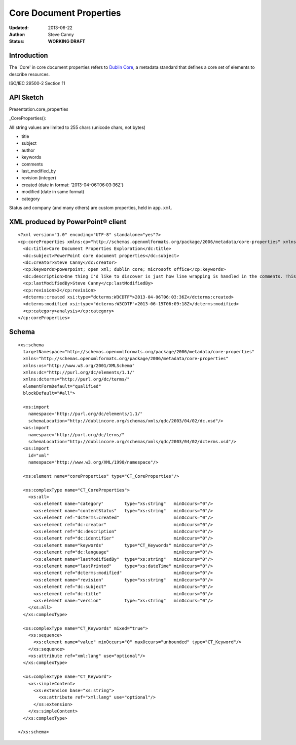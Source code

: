 ########################
Core Document Properties
########################

:Updated:  2013-06-22
:Author:   Steve Canny
:Status:   **WORKING DRAFT**


Introduction
============

The 'Core' in core document properties refers to `Dublin Core`_, a metadata
standard that defines a core set of elements to describe resources.

ISO/IEC 29500-2 Section 11


API Sketch
==========

Presentation.core_properties

_CoreProperties():

All string values are limited to 255 chars (unicode chars, not bytes)

* title
* subject
* author
* keywords
* comments
* last_modified_by
* revision (integer)
* created (date in format: '2013-04-06T06:03:36Z')
* modified (date in same format)
* category


Status and company (and many others) are custom properties, held in
``app.xml``.


XML produced by PowerPoint® client
==================================

.. highlight:: xml

::

    <?xml version="1.0" encoding="UTF-8" standalone="yes"?>
    <cp:coreProperties xmlns:cp="http://schemas.openxmlformats.org/package/2006/metadata/core-properties" xmlns:dc="http://purl.org/dc/elements/1.1/" xmlns:dcterms="http://purl.org/dc/terms/" xmlns:dcmitype="http://purl.org/dc/dcmitype/" xmlns:xsi="http://www.w3.org/2001/XMLSchema-instance">
      <dc:title>Core Document Properties Exploration</dc:title>
      <dc:subject>PowerPoint core document properties</dc:subject>
      <dc:creator>Steve Canny</dc:creator>
      <cp:keywords>powerpoint; open xml; dublin core; microsoft office</cp:keywords>
      <dc:description>One thing I'd like to discover is just how line wrapping is handled in the comments. This paragraph is all on a single line._x000d__x000d_This is a second paragraph separated from the first by two line feeds.</dc:description>
      <cp:lastModifiedBy>Steve Canny</cp:lastModifiedBy>
      <cp:revision>2</cp:revision>
      <dcterms:created xsi:type="dcterms:W3CDTF">2013-04-06T06:03:36Z</dcterms:created>
      <dcterms:modified xsi:type="dcterms:W3CDTF">2013-06-15T06:09:18Z</dcterms:modified>
      <cp:category>analysis</cp:category>
    </cp:coreProperties>


Schema
======

::

    <xs:schema
      targetNamespace="http://schemas.openxmlformats.org/package/2006/metadata/core-properties"
      xmlns="http://schemas.openxmlformats.org/package/2006/metadata/core-properties"
      xmlns:xs="http://www.w3.org/2001/XMLSchema"
      xmlns:dc="http://purl.org/dc/elements/1.1/"
      xmlns:dcterms="http://purl.org/dc/terms/"
      elementFormDefault="qualified"
      blockDefault="#all">

      <xs:import
        namespace="http://purl.org/dc/elements/1.1/"
        schemaLocation="http://dublincore.org/schemas/xmls/qdc/2003/04/02/dc.xsd"/>
      <xs:import
        namespace="http://purl.org/dc/terms/"
        schemaLocation="http://dublincore.org/schemas/xmls/qdc/2003/04/02/dcterms.xsd"/>
      <xs:import
        id="xml"
        namespace="http://www.w3.org/XML/1998/namespace"/>

      <xs:element name="coreProperties" type="CT_CoreProperties"/>

      <xs:complexType name="CT_CoreProperties">
        <xs:all>
          <xs:element name="category"        type="xs:string"   minOccurs="0"/>
          <xs:element name="contentStatus"   type="xs:string"   minOccurs="0"/>
          <xs:element ref="dcterms:created"                     minOccurs="0"/>
          <xs:element ref="dc:creator"                          minOccurs="0"/>
          <xs:element ref="dc:description"                      minOccurs="0"/>
          <xs:element ref="dc:identifier"                       minOccurs="0"/>
          <xs:element name="keywords"        type="CT_Keywords" minOccurs="0"/>
          <xs:element ref="dc:language"                         minOccurs="0"/>
          <xs:element name="lastModifiedBy"  type="xs:string"   minOccurs="0"/>
          <xs:element name="lastPrinted"     type="xs:dateTime" minOccurs="0"/>
          <xs:element ref="dcterms:modified"                    minOccurs="0"/>
          <xs:element name="revision"        type="xs:string"   minOccurs="0"/>
          <xs:element ref="dc:subject"                          minOccurs="0"/>
          <xs:element ref="dc:title"                            minOccurs="0"/>
          <xs:element name="version"         type="xs:string"   minOccurs="0"/>
        </xs:all>
      </xs:complexType>

      <xs:complexType name="CT_Keywords" mixed="true">
        <xs:sequence>
          <xs:element name="value" minOccurs="0" maxOccurs="unbounded" type="CT_Keyword"/>
        </xs:sequence>
        <xs:attribute ref="xml:lang" use="optional"/>
      </xs:complexType>

      <xs:complexType name="CT_Keyword">
        <xs:simpleContent>
          <xs:extension base="xs:string">
            <xs:attribute ref="xml:lang" use="optional"/>
          </xs:extension>
        </xs:simpleContent>
      </xs:complexType>

    </xs:schema>



.. _Dublin Core:
   http://en.wikipedia.org/wiki/Dublin_Core

